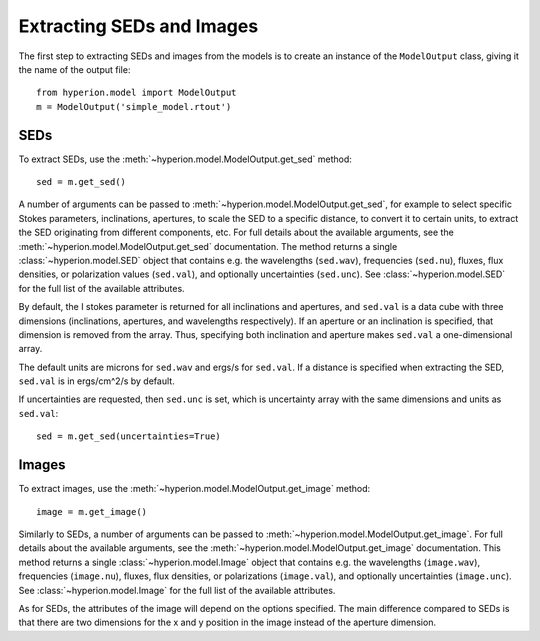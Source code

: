 Extracting SEDs and Images
==========================

The first step to extracting SEDs and images from the models is to create an instance of the ``ModelOutput`` class, giving it the name of the output file::

    from hyperion.model import ModelOutput
    m = ModelOutput('simple_model.rtout')

SEDs
----

To extract SEDs, use the :meth:`~hyperion.model.ModelOutput.get_sed` method::

    sed = m.get_sed()

A number of arguments can be passed to
:meth:`~hyperion.model.ModelOutput.get_sed`, for example to select specific
Stokes parameters, inclinations, apertures, to scale the SED to a specific
distance, to convert it to certain units, to extract the SED originating from
different components, etc. For full details about the available arguments, see
the :meth:`~hyperion.model.ModelOutput.get_sed` documentation. The method
returns a single :class:`~hyperion.model.SED` object that contains e.g. the
wavelengths (``sed.wav``), frequencies (``sed.nu``), fluxes, flux densities,
or polarization values (``sed.val``), and optionally uncertainties
(``sed.unc``). See :class:`~hyperion.model.SED` for the full list of the
available attributes.

By default, the I stokes parameter is returned for all inclinations and
apertures, and ``sed.val`` is a data cube with three dimensions (inclinations,
apertures, and wavelengths respectively). If an aperture or an inclination is
specified, that dimension is removed from the array. Thus, specifying both
inclination and aperture makes ``sed.val`` a one-dimensional array.

The default units are microns for ``sed.wav`` and ergs/s for ``sed.val``. If a
distance is specified when extracting the SED, ``sed.val`` is in ergs/cm^2/s
by default.

If uncertainties are requested, then ``sed.unc`` is set, which is uncertainty
array with the same dimensions and units as ``sed.val``::

    sed = m.get_sed(uncertainties=True)

Images
------

To extract images, use the :meth:`~hyperion.model.ModelOutput.get_image`
method::

    image = m.get_image()

Similarly to SEDs, a number of arguments can be passed to
:meth:`~hyperion.model.ModelOutput.get_image`. For full details about the
available arguments, see the :meth:`~hyperion.model.ModelOutput.get_image`
documentation. This method returns a single :class:`~hyperion.model.Image`
object that contains e.g. the wavelengths (``image.wav``), frequencies
(``image.nu``), fluxes, flux densities, or polarizations (``image.val``), and
optionally uncertainties (``image.unc``). See :class:`~hyperion.model.Image`
for the full list of the available attributes.

As for SEDs, the attributes of the image will depend on the options specified.
The main difference compared to SEDs is that there are two dimensions for the x
and y position in the image instead of the aperture dimension.
